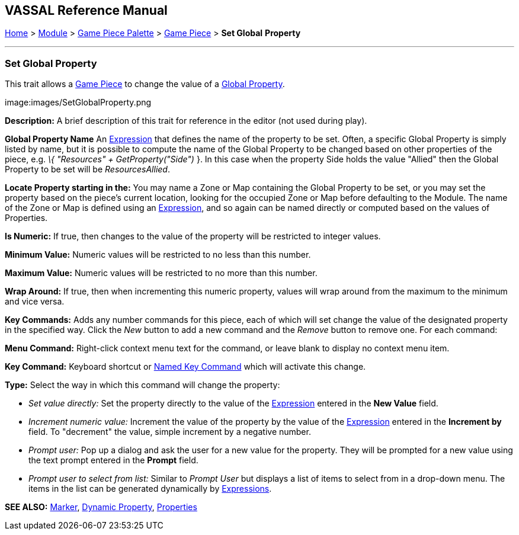 == VASSAL Reference Manual
[#top]

[.small]#<<index.adoc#toc,Home>> > <<GameModule.adoc#top,Module>> > <<PieceWindow.adoc#top,Game Piece Palette>># [.small]#> <<GamePiece.adoc#top,Game Piece>># [.small]#> *Set Global* *Property*#

'''''

=== Set Global Property

This trait allows a <<GamePiece.adoc#top,Game Piece>> to change the value of a <<GlobalProperties.adoc#top,Global Property>>.

image:images/SetGlobalProperty.png

*Description:*  A brief description of this trait for reference in the editor (not used during play).

*Global Property Name*  An <<Expression.adoc#top,Expression>> that defines the name of the property to be set.
Often, a specific Global Property is simply listed by name, but it is possible to compute the name of the Global Property to be changed based on other properties of the piece, e.g.
_\{ "Resources" + GetProperty("Side")_ }. In this case when the property Side holds the value "Allied" then the Global Property to be set will be _ResourcesAllied_.

*Locate Property starting in the:*  You may name a Zone or Map containing the Global Property to be set, or you may set the property based on the piece's current location, looking for the occupied Zone or Map before defaulting to the Module.
The name of the Zone or Map is defined using an <<Expression.adoc#top,Expression>>, and so again can be named directly or computed based on the values of Properties.

*Is Numeric:*  If true, then changes to the value of the property will be restricted to integer values.

*Minimum Value:*  Numeric values will be restricted to no less than this number.

*Maximum Value:*  Numeric values will be restricted to no more than this number.

*Wrap Around:*  If true, then when incrementing this numeric property, values will wrap around from the maximum to the minimum and vice versa.

*Key Commands:*  Adds any number commands for this piece, each of which will set change the value of the designated property in the specified way.
Click the _New_ button to add a new command and the _Remove_ button to remove one.
For each command:

*Menu Command:*  Right-click context menu text for the command, or leave blank to display no context menu item.

*Key Command:*  Keyboard shortcut or <<NamedKeyCommand.adoc#top,Named Key Command>> which will activate this change.

*Type:*  Select the way in which this command will change the property:

* _Set value directly:_  Set the property directly to the value of the <<Expression.adoc#top,Expression>> entered in the *New Value* field.
* _Increment numeric value:_  Increment the value of the property by the value of the <<Expression.adoc#top,Expression>> entered in the *Increment by* field.
To "decrement" the value, simple increment by a negative number.
* _Prompt user:_  Pop up a dialog and ask the user for a new value for the property.
They will be prompted for a new value using the text prompt entered in the *Prompt* field.
* _Prompt user to select from list:_  Similar to _Prompt User_ but displays a list of items to select from in a drop-down menu.
The items in the list can be generated dynamically by <<Expression.adoc#top,Expressions>>.

*SEE ALSO:* <<PropertyMarker.adoc#top,Marker>>, <<DynamicProperty.adoc#top,Dynamic Property>>, <<Properties.adoc#top,Properties>>
